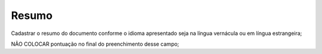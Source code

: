 Resumo
======

Cadastrar o resumo do documento conforme o idioma apresentado seja na língua vernácula ou em língua estrangeira; 

NÃO COLOCAR pontuação no final do preenchimento desse campo; 
